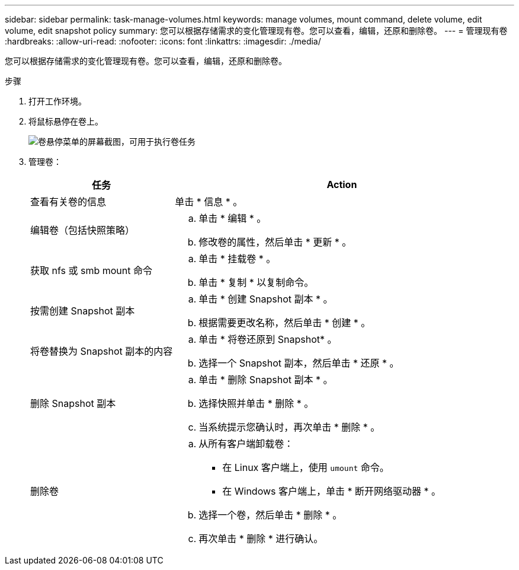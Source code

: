 ---
sidebar: sidebar 
permalink: task-manage-volumes.html 
keywords: manage volumes, mount command, delete volume, edit volume, edit snapshot policy 
summary: 您可以根据存储需求的变化管理现有卷。您可以查看，编辑，还原和删除卷。 
---
= 管理现有卷
:hardbreaks:
:allow-uri-read: 
:nofooter: 
:icons: font
:linkattrs: 
:imagesdir: ./media/


[role="lead"]
您可以根据存储需求的变化管理现有卷。您可以查看，编辑，还原和删除卷。

.步骤
. 打开工作环境。
. 将鼠标悬停在卷上。
+
image:screenshot_cvs_gcp_volume_hover_menu.png["卷悬停菜单的屏幕截图，可用于执行卷任务"]

. 管理卷：
+
[cols="30,70"]
|===
| 任务 | Action 


| 查看有关卷的信息 | 单击 * 信息 * 。 


| 编辑卷（包括快照策略）  a| 
.. 单击 * 编辑 * 。
.. 修改卷的属性，然后单击 * 更新 * 。




| 获取 nfs 或 smb mount 命令  a| 
.. 单击 * 挂载卷 * 。
.. 单击 * 复制 * 以复制命令。




| 按需创建 Snapshot 副本  a| 
.. 单击 * 创建 Snapshot 副本 * 。
.. 根据需要更改名称，然后单击 * 创建 * 。




| 将卷替换为 Snapshot 副本的内容  a| 
.. 单击 * 将卷还原到 Snapshot* 。
.. 选择一个 Snapshot 副本，然后单击 * 还原 * 。




| 删除 Snapshot 副本  a| 
.. 单击 * 删除 Snapshot 副本 * 。
.. 选择快照并单击 * 删除 * 。
.. 当系统提示您确认时，再次单击 * 删除 * 。




| 删除卷  a| 
.. 从所有客户端卸载卷：
+
*** 在 Linux 客户端上，使用 `umount` 命令。
*** 在 Windows 客户端上，单击 * 断开网络驱动器 * 。


.. 选择一个卷，然后单击 * 删除 * 。
.. 再次单击 * 删除 * 进行确认。


|===


